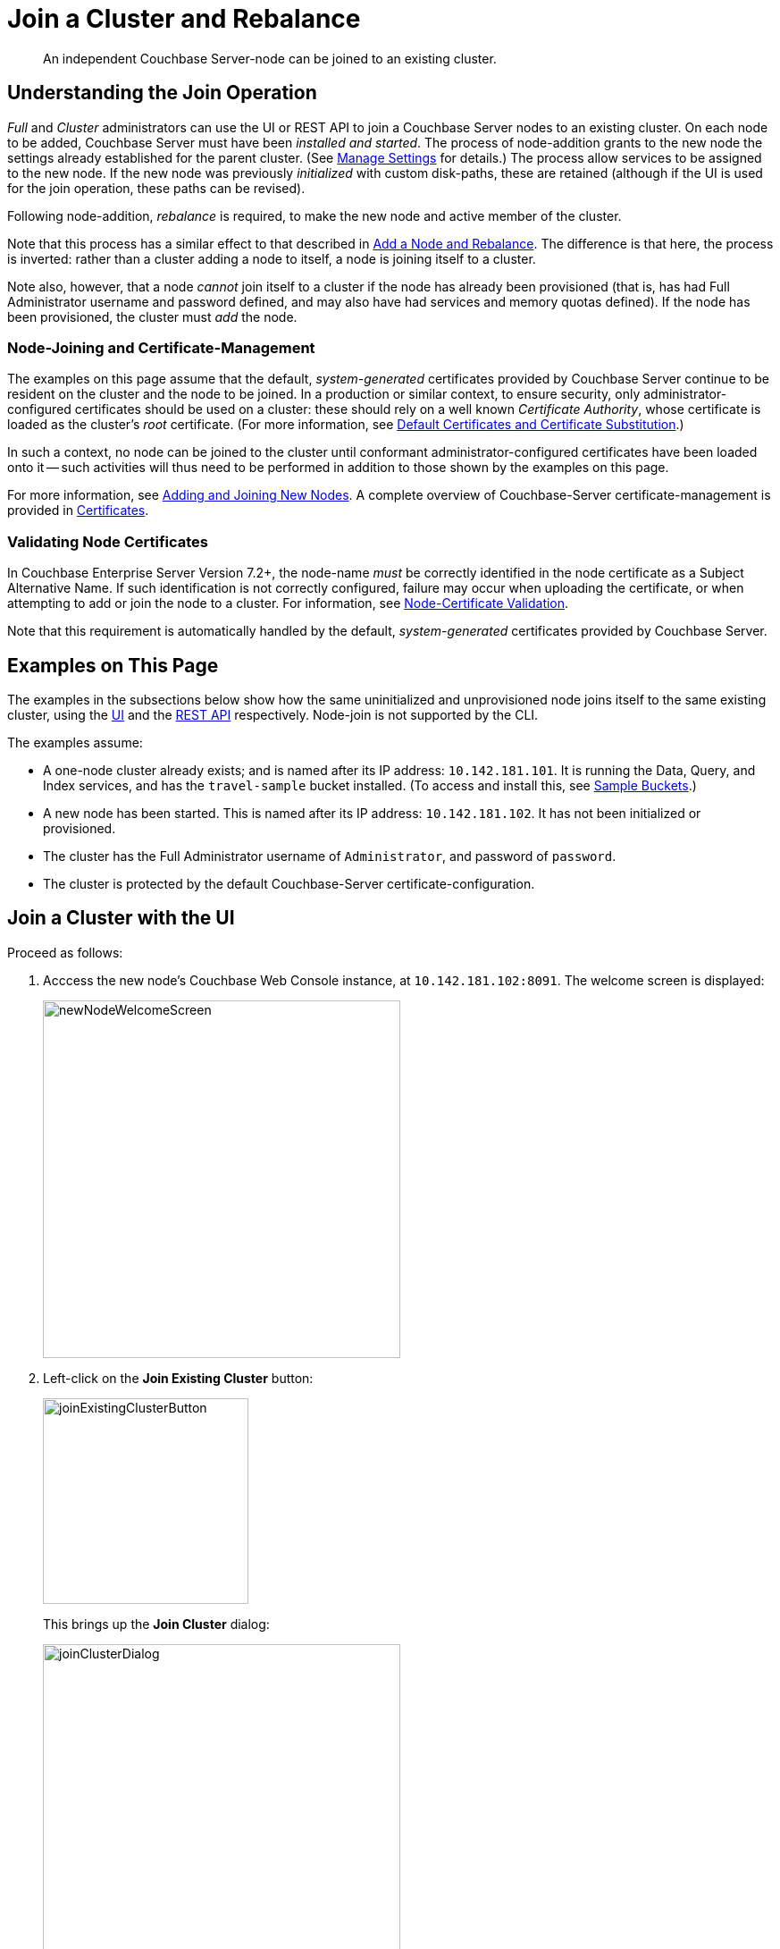 = Join a Cluster and Rebalance
:description: An independent Couchbase Server-node can be joined to an existing cluster.

[abstract]
{description}

[#understanding-the-join-operation]
== Understanding the Join Operation

_Full_ and _Cluster_ administrators can use the UI or REST API to join a Couchbase Server nodes to an existing cluster. On each node to be added, Couchbase Server must have been _installed and started_.
The process of node-addition grants to the new node the settings already established for the parent cluster.
(See xref:manage:manage-settings/manage-settings.adoc[Manage Settings] for details.)
The process allow services to be assigned to the new node.
If the new node was previously _initialized_ with custom disk-paths, these are retained (although if the UI is used for the join operation, these paths can be revised).

Following node-addition, _rebalance_ is required, to make the new node
and active member of the cluster.

Note that this process has a similar effect to that described in xref:manage:manage-nodes/add-node-and-rebalance.adoc[Add a Node and Rebalance].
The difference is that here, the process is inverted: rather than a cluster adding a node to itself, a node is joining itself to a cluster.

Note also, however, that a node _cannot_ join itself to a cluster if the node has already been provisioned (that is, has had Full Administrator username and password defined, and may also have had services and memory quotas defined).
If the node has been provisioned, the cluster must _add_ the node.

=== Node-Joining and Certificate-Management

The examples on this page assume that the default, _system-generated_ certificates provided by Couchbase Server continue to be resident on the cluster and the node to be joined.
In a production or similar context, to ensure security, only administrator-configured certificates should be used on a cluster: these should rely on a well known _Certificate Authority_, whose certificate is loaded as the cluster's _root_ certificate.
(For more information, see xref:learn:security/certificates.adoc#server-certificates[Default Certificates and Certificate Substitution].)

In such a context, no node can be joined to the cluster until conformant administrator-configured certificates have been loaded onto it -- such activities will thus need to be performed in addition to those shown by the examples on this page.

For more information, see xref:manage:manage-security/configure-server-certificates.adoc#adding-new-nodes[Adding and Joining New Nodes].
A complete overview of Couchbase-Server certificate-management is provided in xref:learn:security/certificates.adoc[Certificates].

[#node-certificate-validation]
=== Validating Node Certificates

In Couchbase Enterprise Server Version 7.2+, the node-name _must_ be correctly identified in the node certificate as a Subject Alternative Name.
If such identification is not correctly configured, failure may occur when uploading the certificate, or when attempting to add or join the node to a cluster.
For information, see xref:learn:security/certificates.adoc#node-certificate-validation[Node-Certificate Validation].

Note that this requirement is automatically handled by the default, _system-generated_ certificates provided by Couchbase Server.

[#examples-on-this-page-node-addition]
== Examples on This Page

The examples in the subsections below show how the same uninitialized and unprovisioned node joins itself to the same existing cluster, using the xref:manage:manage-nodes/join-cluster-and-rebalance.adoc#join-a-cluster-with-the-ui[UI] and the xref:manage:manage-nodes/join-cluster-and-rebalance.adoc#join-a-cluster-with-the-rest-api[REST API] respectively.
Node-join is not supported by the CLI.

The examples assume:

* A one-node cluster already exists; and is named after its IP address: `10.142.181.101`.
It is running the Data, Query, and Index services, and has the `travel-sample` bucket installed.
(To access and install this, see xref:manage:manage-settings/install-sample-buckets.adoc[Sample Buckets].)

* A new node has been started. This is named after its IP address: `10.142.181.102`. It has not been initialized or provisioned.

* The cluster has the Full Administrator username of `Administrator`, and password of `password`.

* The cluster is protected by the default Couchbase-Server certificate-configuration.

[#join-a-cluster-with-the-ui]
== Join a Cluster with the UI

Proceed as follows:

. Acccess the new node's Couchbase Web Console instance, at `10.142.181.102:8091`.
The welcome screen is displayed:
+
[#new-node-welcome-screen]
image::manage-nodes/newNodeWelcomeScreen.png[,400,align=middle]

. Left-click on the *Join Existing Cluster* button:
+
[#join-existing-cluster-button]
image::manage-nodes/joinExistingClusterButton.png[,230,align=middle]
+
This brings up the *Join Cluster* dialog:
+
[#join-cluster-dialog]
image::manage-nodes/joinClusterDialog.png[,400,align=middle]

. Left-click on the *Configure Services & Setings For This Node* control.
The dialog expands vertically, as follows:
+
[#join-cluster-dialog-expanded]
image::manage-nodes/joinClusterDialogExpanded.png[,400,align=middle]
+
The expanded dialog allows specification of the services, the name and IP address, and the disk paths for the new node.
It also requires the username and password of the *Cluster Admin* (although the credentials of the *Full Admin* for the cluster are equally implied), and the name or IP address of the cluster to be joined.
+
[#arbiter-node-join]
If you do not specify any services, the node joins the cluster as an xref:learn:clusters-and-availability/nodes.adoc#adding-arbiter-nodes[arbiter node].


. Enter the cluster's IP address (in this case, `10.142.181.101`) and password, and uncheck all *Services* fields except *Data*. Leave all other details unchanged. Then, left-click on the *Join Cluster* button, at the lower right.
+
The dashboard for the cluster now appears.
The following notification is provided at the lower left:
+
[#server-association-message]
image::manage-nodes/serverAssociationMessage.png[,220,align=middle]

. Access the *Servers* screen, by left-clicking on the *Servers* tab, on the left-hand navigation bar.
The display is as follows:
+
[#servers-screen-with-node-added]
image::manage-nodes/twoNodeClusterAfterAddNodeExpanded.png[,800,align=middle]
+
This indicates that the new node, `10.142.181.102` has successfully joined the cluster.
However, it is not yet taking traffic, and will be added following a _rebalance_.
Note, at this point, the figure under the *Items* column for for `10.142.181.101`: this is `63.1 K/0`, which indicates that the node contains 63.1 K items in _active_ vBuckets, and 0 items in _replica_ vBuckets.
Meanwhile, the *Items* figure for `10.142.181.102` is 0/0, indicating that no items are yet distributed onto that node in either active or replica form.
+
To access information on buckets, vBuckets, and intra-cluster replication, see the architecture  xref:learn:architecture-overview.adoc[Overview].

. To rebalance the cluster, and thereby fully add the new node, left-click on the *Rebalance* button, at the upper right:
+
[#rebalance-button]
image::manage-nodes/rebalanceButton.png[,140,align=middle]
+
Rebalance occurs.
A progress dialog is shown:
+
[#rebalance-progress-join-node]
image::manage-nodes/rebalanceProgressJoinNode.png[,400,align=middle]
+
Following rebalance, the *Servers* display reflects the successful outcome:
+
[#servers-screen-with-node-added-after-rebalance]
image::manage-nodes/twoNodeClusterAfterRebalance.png[,800,align=middle]
+
This indicates that cluster `10.142.181.101` now contains two fully functioning nodes, which are `10.142.181.101` and `10.142.181.102`.
(Note that the figure in the *Items* column for node `10.142.181.101` is `31.5 K/31.6 K`, which indicates that 31.5 K items are stored on the node in _active_ vBuckets, and 31.6 K in _replica_ vBuckets.
The figure for `10.142.181.102` indicates the converse.
Therefore, replication has successfully distributed the contents of `travel-sample` across both nodes, providing a single replica vBucket for each active vBucket.)

Note that if rebalance fails, notifications are duly provided.
These are described in xref:manage:manage-nodes/add-node-and-rebalance.adoc#rebalance-failure-notification[Rebalance Failure Notification].
See also the information provided on xref:manage:manage-nodes/add-node-and-rebalance.adoc#automated-rebalance-failure-handling[Automated Rebalance-Failure Handling], and the procedure for its set-up, described in xref:manage:manage-settings/general-settings.adoc#rebalance-settings[Rebalance Settings].

=== Restricting the Joining of Nodes

To ensure cluster-security, in Couchbase Server Version 7.1.1+, restrictions can be placed on joining, based on the establishment of _node-naming conventions_.
Only nodes whose names correspond to at least one of the stipulated conventions can be joined.
For information, see xref:rest-api:rest-specify-node-addition-conventions.adoc[Restrict Node-Addition].

[#join-a-cluster-with-the-rest-api]
== Join a Cluster with the REST API

To join a node to a cluster with the REST API, use the `/node/controller/doJoinCluster` URI.
Enter the following:

----
curl -u Administrator:password -v -X POST \
http://10.142.181.102:8091/node/controller/doJoinCluster \
-d 'hostname=10.142.181.101&user=Administrator&password=password&services=kv'
----

The `hostname` and `user`(-name) and `password` of the Full Administrator for the cluster to be joined are specified.
The service specified to be run on the new node is `kv`, signifying the Data Service.

At this point, the newly joined node must be rebalanced into the cluster.
Use the `/controller/rebalance` URI, as follows:

----
curl -u Administrator:password -v -X POST \
10.142.181.101:8091/controller/rebalance \
-d 'knownNodes=ns_1@10.142.181.101,ns_1@10.142.181.102'
----

Note that the `knownNodes` argument lists each of the nodes in the cluster.
If successful, the command returns no output.

For further information on joining a cluster with the REST API, see xref:rest-api:rest-cluster-joinnode.adoc[Joining Nodes into Clusters]; on rebalancing, see xref:rest-api:rest-cluster-rebalance.adoc[Rebalancing Nodes].


[#next-steps-after-joining-and-rebalancing]
== Next Steps

Couchbase Server allows you to list the nodes within a cluster.
See xref:manage:manage-nodes/list-cluster-nodes.adoc[List Cluster Nodes] for details.
